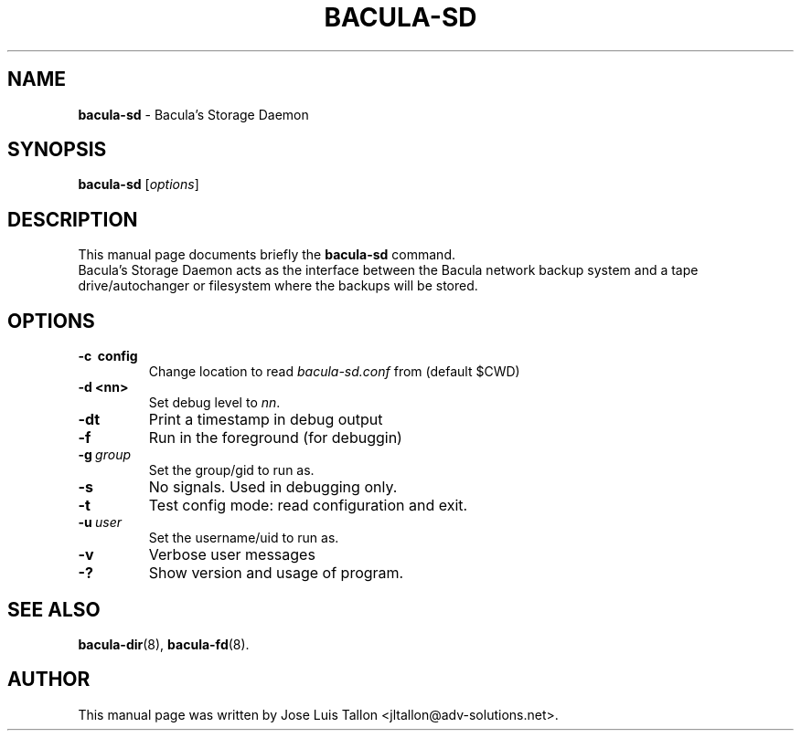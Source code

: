 .\"                                      Hey, EMACS: -*- nroff -*-
.\" First parameter, NAME, should be all caps
.\" Second parameter, SECTION, should be 1-8, maybe w/ subsection
.\" other parameters are allowed: see man(7), man(1)
.TH BACULA\-SD 8 "26 September 2009" "Kern Sibbald" "Network backup, recovery & verification"
.\" Please adjust this date whenever revising the manpage.
.\"
.SH NAME
.B bacula\-sd
\- Bacula's Storage Daemon
.SH SYNOPSIS
.B bacula\-sd
.RI [ options ]
.br
.SH DESCRIPTION
This manual page documents briefly the
.B bacula\-sd
command.
.br
Bacula's Storage Daemon acts as the interface between the Bacula
network backup system and a tape drive/autochanger or filesystem where
the backups will be stored.
.SH OPTIONS
.TP
.B \-c\  config
Change location to read \fIbacula\-sd.conf\fP from (default $CWD)
.TP
.B \-d <nn>
Set debug level to \fInn\fP.
.TP
.B \-dt
Print a timestamp in debug output
.TP
.B \-f
Run in the foreground (for debuggin)
.TP
.BI \-g\  group
Set the group/gid to run as.
.TP
.B \-s
No signals. Used in debugging only.
.TP
.B \-t
Test config mode: read configuration and exit.
.TP
.BI \-u\  user
Set the username/uid to run as.
.TP
.B \-v
Verbose user messages
.TP
.B \-?
Show version and usage of program.

.SH SEE ALSO
.BR bacula\-dir (8),
.BR bacula\-fd (8).
.br
.SH AUTHOR
This manual page was written by Jose Luis Tallon
.nh
<jltallon@adv\-solutions.net>.
